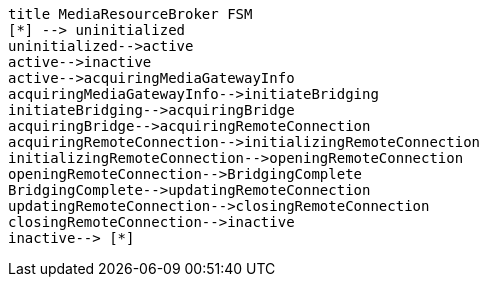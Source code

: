 [plantuml, cascading-conference-mrb-state-machine, png]     
....
title MediaResourceBroker FSM
[*] --> uninitialized
uninitialized-->active
active-->inactive
active-->acquiringMediaGatewayInfo
acquiringMediaGatewayInfo-->initiateBridging
initiateBridging-->acquiringBridge
acquiringBridge-->acquiringRemoteConnection
acquiringRemoteConnection-->initializingRemoteConnection
initializingRemoteConnection-->openingRemoteConnection
openingRemoteConnection-->BridgingComplete
BridgingComplete-->updatingRemoteConnection
updatingRemoteConnection-->closingRemoteConnection
closingRemoteConnection-->inactive
inactive--> [*]
....